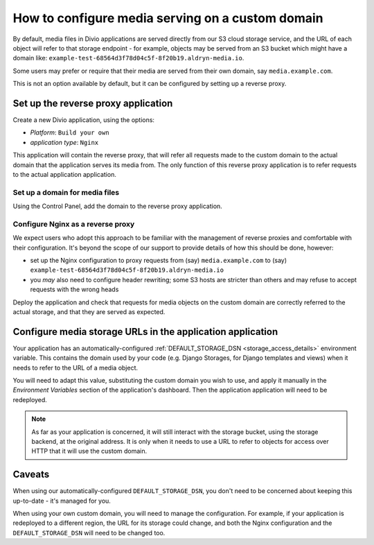 ..  _how-to-configure-media-serving-custom-domain:

How to configure media serving on a custom domain
=================================================

By default, media files in Divio applications are served directly from our S3 cloud storage service,
and the URL of each object will refer to that storage endpoint - for example, objects may be served
from an S3 bucket which might have a domain like:
``example-test-68564d3f78d04c5f-8f20b19.aldryn-media.io``.

Some users may prefer or require that their media are served from their own domain, say
``media.example.com``.

This is not an option available by default, but it can be configured by setting up a reverse proxy.


Set up the reverse proxy application
------------------------------------

Create a new Divio application, using the options:

* *Platform*: ``Build your own``
* *application type*: ``Nginx``

This application will contain the reverse proxy, that will refer all requests made to the custom domain
to the actual domain that the application serves its media from. The only function of this reverse
proxy application is to refer requests to the actual application application.


Set up a domain for media files
~~~~~~~~~~~~~~~~~~~~~~~~~~~~~~~

Using the Control Panel, add the domain to the reverse proxy application.


Configure Nginx as a reverse proxy
~~~~~~~~~~~~~~~~~~~~~~~~~~~~~~~~~~~~

We expect users who adopt this approach to be familiar with the management of reverse proxies
and comfortable with their configuration. It's beyond the scope of our support to provide details
of how this should be done, however:

* set up the Nginx configuration to proxy requests from (say) ``media.example.com`` to (say)
  ``example-test-68564d3f78d04c5f-8f20b19.aldryn-media.io``
* you *may* also need to configure header rewriting; some S3 hosts are stricter than others and
  may refuse to accept requests with the wrong heads

Deploy the application and check that requests for media objects on the custom domain are correctly
referred to the actual storage, and that they are served as expected.


Configure media storage URLs in the application application
--------------------------------------------------------------------

Your application has an automatically-configured :ref:`DEFAULT_STORAGE_DSN
<storage_access_details>` environment variable. This contains the domain used by your code (e.g.
Django Storages, for Django templates and views) when it needs to refer to the URL of a media
object.

You will need to adapt this value, substituting the custom domain you wish to use, and
apply it manually in the *Environment Variables* section of the application's dashboard. Then the
application application will need to be redeployed.

..  note::

    As far as your application is concerned, it will still interact with the storage bucket,
    using the storage backend, at the original address. It is only when it needs to use a URL
    to refer to objects for access over HTTP that it will use the custom domain.


Caveats
-------

When using our automatically-configured ``DEFAULT_STORAGE_DSN``, you don't need to be concerned
about keeping this up-to-date - it's managed for you.

When using your own custom domain, you will need to manage the configuration. For example, if your
application is redeployed to a different region, the URL for its storage could change, and both the
Nginx configuration and the ``DEFAULT_STORAGE_DSN`` will need to be changed too.
